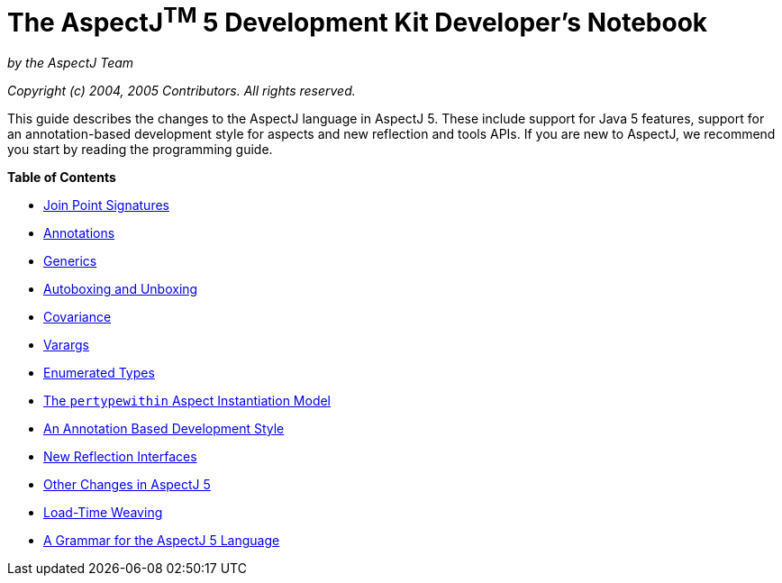 = The AspectJ^TM^ 5 Development Kit Developer's Notebook

:doctype: book

_by the AspectJ Team_

_Copyright (c) 2004, 2005 Contributors. All rights reserved._

This guide describes the changes to the AspectJ language in AspectJ 5. These include support for Java 5 features,
support for an annotation-based development style for aspects and new reflection and tools APIs. If you are new to
AspectJ, we recommend you start by reading the programming guide.

**Table of Contents**

* xref:joinpointsignatures.adoc[Join Point Signatures]
* xref:annotations.adoc[Annotations]
* xref:generics.adoc[Generics]
* xref:autoboxing.adoc[Autoboxing and Unboxing]
* xref:covariance.adoc[Covariance]
* xref:varargs.adoc[Varargs]
* xref:enumeratedtypes.adoc[Enumerated Types]
* xref:pertypewithin.adoc[The `pertypewithin` Aspect Instantiation Model]
* xref:ataspectj.adoc[An Annotation Based Development Style]
* xref:reflection.adoc[New Reflection Interfaces]
* xref:miscellaneous.adoc[Other Changes in AspectJ 5]
* xref:ltw.adoc[Load-Time Weaving]
* xref:grammar.adoc[A Grammar for the AspectJ 5 Language]
